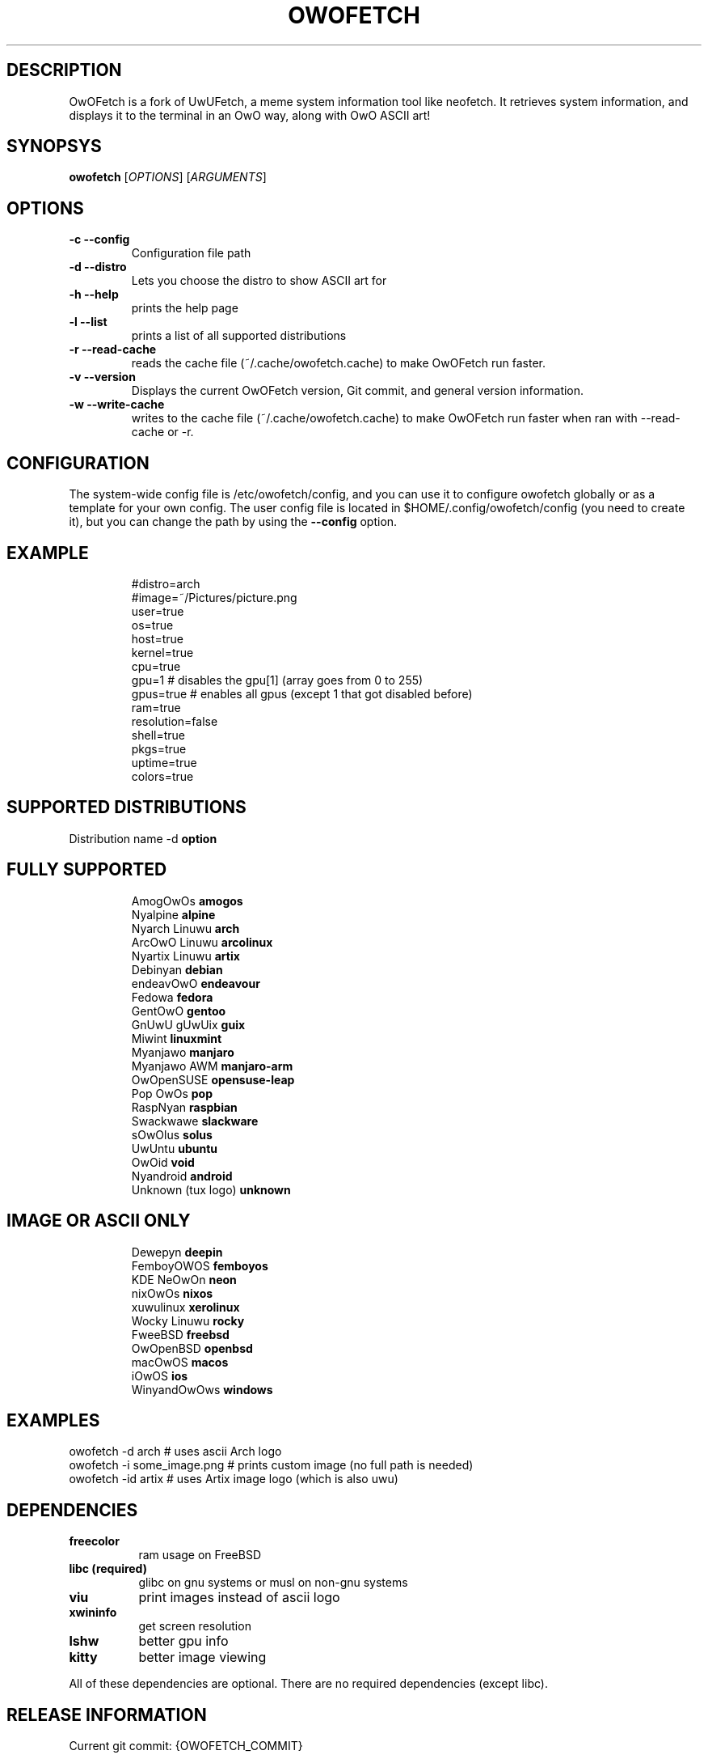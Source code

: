 .\" A little documentation for future use
.\" This a comment
.\" TH request sets the title of the man page and the section (between 1 and 8)
.\" SH is a primary section heading
.\" TP sets up an indented paragraph with label
.\" B makes text appear in bold face
.\" I makes text appear in italic face
.\" inline versions would look like \fBthis\fR and \fIthis\fR
.\" EX and EE surrounds example section with text as is, with no empty lines in between the actual lines
.TH OWOFETCH 1 "{DATE}" "{OWOFETCH_VERSION}" "A meme system info tool for Linux for questionably sane individuals"
.SH DESCRIPTION
OwOFetch is a fork of UwUFetch, a meme system information tool like neofetch.  It retrieves system information, and displays it to the terminal in an OwO way, along with OwO ASCII art!
.\" OwOFetch is a continuation of UwUFetch, a program inspired by neofetch and ufetch, that takes system information and prints it in terminal in an OwO way, with either OwO ascii or image logo.
.SH SYNOPSYS
\fBowofetch\fR [\fIOPTIONS\fR] [\fIARGUMENTS\fR]
.SH OPTIONS
.TP
.B -c --config
Configuration file path
.TP
.B -d --distro 
Lets you choose the distro to show ASCII art for
.TP
.B -h --help
prints the help page
.TP
.B -l --list
prints a list of all supported distributions
.TP
.B -r --read-cache
reads the cache file (~/.cache/owofetch.cache) to make OwOFetch run faster.
.TP
.B -v --version
Displays the current OwOFetch version, Git commit, and general version information.
.TP
.B -w --write-cache
writes to the cache file (~/.cache/owofetch.cache) to make OwOFetch run faster when ran with --read-cache or -r.

.SH CONFIGURATION
The system-wide config file is /etc/owofetch/config, and you can use it to configure owofetch globally or as a template for your own config.
The user config file is located in $HOME/.config/owofetch/config (you need to create it), but you can change the path by using the \fB--config\fR option.
.TP
.SH EXAMPLE
.EX
#distro=arch
#image=~/Pictures/picture.png
user=true
os=true
host=true
kernel=true
cpu=true
gpu=1 # disables the gpu[1] (array goes from 0 to 255)
gpus=true # enables all gpus (except 1 that got disabled before)
ram=true
resolution=false
shell=true
pkgs=true
uptime=true
colors=true
.EE
.SH SUPPORTED DISTRIBUTIONS
Distribution name -d \fBoption\fR
.TP
.SH FULLY SUPPORTED
.EX
AmogOwOs            \fBamogos\fR
Nyalpine            \fBalpine\fR
Nyarch Linuwu       \fBarch\fR
ArcOwO Linuwu       \fBarcolinux\fR
Nyartix Linuwu      \fBartix\fR
Debinyan            \fBdebian\fR
endeavOwO           \fBendeavour\fR
Fedowa              \fBfedora\fR
GentOwO             \fBgentoo\fR
GnUwU gUwUix        \fBguix\fR
Miwint              \fBlinuxmint\fR
Myanjawo            \fBmanjaro\fR
Myanjawo AWM        \fBmanjaro-arm\fR
OwOpenSUSE          \fBopensuse-leap\fR
Pop OwOs            \fBpop\fR
RaspNyan            \fBraspbian\fR
Swackwawe           \fBslackware\fR
sOwOlus             \fBsolus\fR
UwUntu              \fBubuntu\fR
OwOid               \fBvoid\fR
Nyandroid           \fBandroid\fR
Unknown (tux logo)  \fBunknown\fR
.EE
.TP
.SH IMAGE OR ASCII ONLY
.EX
Dewepyn       \fBdeepin\fR
FemboyOWOS    \fBfemboyos\fR
KDE NeOwOn    \fBneon\fR
nixOwOs       \fBnixos\fR
xuwulinux     \fBxerolinux\fR
Wocky Linuwu  \fBrocky\fR
FweeBSD       \fBfreebsd\fR
OwOpenBSD     \fBopenbsd\fR
macOwOS       \fBmacos\fR
iOwOS         \fBios\fR
WinyandOwOws  \fBwindows\fR
.EE
.SH EXAMPLES
.EX
owofetch -d arch                  # uses ascii Arch logo
owofetch -i some_image.png  # prints custom image (no full path is needed)
owofetch -id artix              # uses Artix image logo (which is also uwu)
.EE
.SH DEPENDENCIES
.TP 8
.B freecolor
ram usage on FreeBSD
.TP
.B libc (required)
glibc on gnu systems or musl on non-gnu systems
.TP
.B viu
print images instead of ascii logo
.TP
.B xwininfo
get screen resolution
.TP
.B lshw
better gpu info
.TP
.B kitty
better image viewing
.P
All of these dependencies are optional. There are no required dependencies (except libc).

.SH RELEASE INFORMATION
Current git commit: {OWOFETCH_COMMIT}

Version: {OWOFETCH_VERSION}

.SH LICENSE AND COPYRIGHT
OwOFetch, as a derivitive of UwUFetch, is licensed under the GNU General-Purpose License, version 3 or (at your option) any later version.

For full terms, please go to https://github.com/AlphaGameDeveloper/OwOFetch